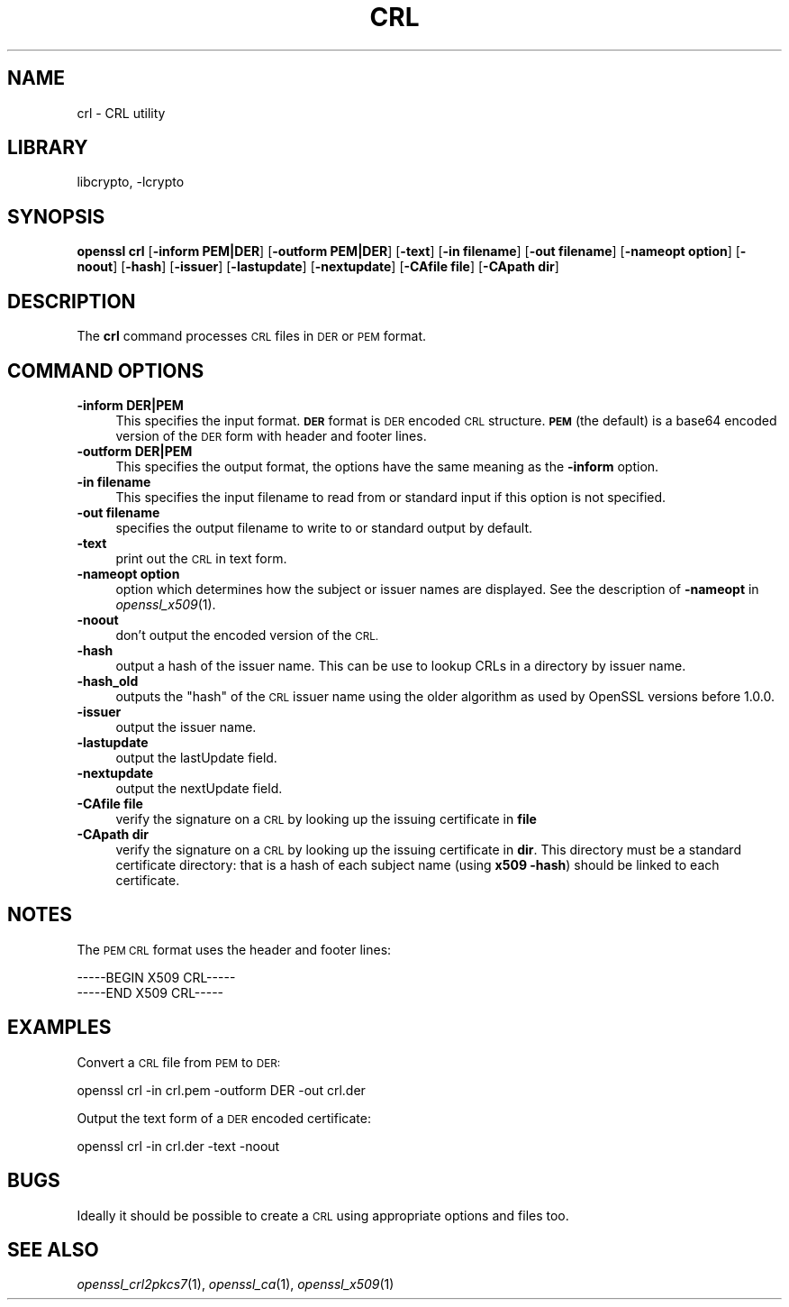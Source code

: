 .\"	$NetBSD: openssl_crl.1,v 1.4.4.5 2015/01/16 14:24:38 martin Exp $
.\"
.\" Automatically generated by Pod::Man 2.28 (Pod::Simple 3.28)
.\"
.\" Standard preamble:
.\" ========================================================================
.de Sp \" Vertical space (when we can't use .PP)
.if t .sp .5v
.if n .sp
..
.de Vb \" Begin verbatim text
.ft CW
.nf
.ne \\$1
..
.de Ve \" End verbatim text
.ft R
.fi
..
.\" Set up some character translations and predefined strings.  \*(-- will
.\" give an unbreakable dash, \*(PI will give pi, \*(L" will give a left
.\" double quote, and \*(R" will give a right double quote.  \*(C+ will
.\" give a nicer C++.  Capital omega is used to do unbreakable dashes and
.\" therefore won't be available.  \*(C` and \*(C' expand to `' in nroff,
.\" nothing in troff, for use with C<>.
.tr \(*W-
.ds C+ C\v'-.1v'\h'-1p'\s-2+\h'-1p'+\s0\v'.1v'\h'-1p'
.ie n \{\
.    ds -- \(*W-
.    ds PI pi
.    if (\n(.H=4u)&(1m=24u) .ds -- \(*W\h'-12u'\(*W\h'-12u'-\" diablo 10 pitch
.    if (\n(.H=4u)&(1m=20u) .ds -- \(*W\h'-12u'\(*W\h'-8u'-\"  diablo 12 pitch
.    ds L" ""
.    ds R" ""
.    ds C` ""
.    ds C' ""
'br\}
.el\{\
.    ds -- \|\(em\|
.    ds PI \(*p
.    ds L" ``
.    ds R" ''
.    ds C`
.    ds C'
'br\}
.\"
.\" Escape single quotes in literal strings from groff's Unicode transform.
.ie \n(.g .ds Aq \(aq
.el       .ds Aq '
.\"
.\" If the F register is turned on, we'll generate index entries on stderr for
.\" titles (.TH), headers (.SH), subsections (.SS), items (.Ip), and index
.\" entries marked with X<> in POD.  Of course, you'll have to process the
.\" output yourself in some meaningful fashion.
.\"
.\" Avoid warning from groff about undefined register 'F'.
.de IX
..
.nr rF 0
.if \n(.g .if rF .nr rF 1
.if (\n(rF:(\n(.g==0)) \{
.    if \nF \{
.        de IX
.        tm Index:\\$1\t\\n%\t"\\$2"
..
.        if !\nF==2 \{
.            nr % 0
.            nr F 2
.        \}
.    \}
.\}
.rr rF
.\"
.\" Accent mark definitions (@(#)ms.acc 1.5 88/02/08 SMI; from UCB 4.2).
.\" Fear.  Run.  Save yourself.  No user-serviceable parts.
.    \" fudge factors for nroff and troff
.if n \{\
.    ds #H 0
.    ds #V .8m
.    ds #F .3m
.    ds #[ \f1
.    ds #] \fP
.\}
.if t \{\
.    ds #H ((1u-(\\\\n(.fu%2u))*.13m)
.    ds #V .6m
.    ds #F 0
.    ds #[ \&
.    ds #] \&
.\}
.    \" simple accents for nroff and troff
.if n \{\
.    ds ' \&
.    ds ` \&
.    ds ^ \&
.    ds , \&
.    ds ~ ~
.    ds /
.\}
.if t \{\
.    ds ' \\k:\h'-(\\n(.wu*8/10-\*(#H)'\'\h"|\\n:u"
.    ds ` \\k:\h'-(\\n(.wu*8/10-\*(#H)'\`\h'|\\n:u'
.    ds ^ \\k:\h'-(\\n(.wu*10/11-\*(#H)'^\h'|\\n:u'
.    ds , \\k:\h'-(\\n(.wu*8/10)',\h'|\\n:u'
.    ds ~ \\k:\h'-(\\n(.wu-\*(#H-.1m)'~\h'|\\n:u'
.    ds / \\k:\h'-(\\n(.wu*8/10-\*(#H)'\z\(sl\h'|\\n:u'
.\}
.    \" troff and (daisy-wheel) nroff accents
.ds : \\k:\h'-(\\n(.wu*8/10-\*(#H+.1m+\*(#F)'\v'-\*(#V'\z.\h'.2m+\*(#F'.\h'|\\n:u'\v'\*(#V'
.ds 8 \h'\*(#H'\(*b\h'-\*(#H'
.ds o \\k:\h'-(\\n(.wu+\w'\(de'u-\*(#H)/2u'\v'-.3n'\*(#[\z\(de\v'.3n'\h'|\\n:u'\*(#]
.ds d- \h'\*(#H'\(pd\h'-\w'~'u'\v'-.25m'\f2\(hy\fP\v'.25m'\h'-\*(#H'
.ds D- D\\k:\h'-\w'D'u'\v'-.11m'\z\(hy\v'.11m'\h'|\\n:u'
.ds th \*(#[\v'.3m'\s+1I\s-1\v'-.3m'\h'-(\w'I'u*2/3)'\s-1o\s+1\*(#]
.ds Th \*(#[\s+2I\s-2\h'-\w'I'u*3/5'\v'-.3m'o\v'.3m'\*(#]
.ds ae a\h'-(\w'a'u*4/10)'e
.ds Ae A\h'-(\w'A'u*4/10)'E
.    \" corrections for vroff
.if v .ds ~ \\k:\h'-(\\n(.wu*9/10-\*(#H)'\s-2\u~\d\s+2\h'|\\n:u'
.if v .ds ^ \\k:\h'-(\\n(.wu*10/11-\*(#H)'\v'-.4m'^\v'.4m'\h'|\\n:u'
.    \" for low resolution devices (crt and lpr)
.if \n(.H>23 .if \n(.V>19 \
\{\
.    ds : e
.    ds 8 ss
.    ds o a
.    ds d- d\h'-1'\(ga
.    ds D- D\h'-1'\(hy
.    ds th \o'bp'
.    ds Th \o'LP'
.    ds ae ae
.    ds Ae AE
.\}
.rm #[ #] #H #V #F C
.\" ========================================================================
.\"
.IX Title "CRL 1"
.TH CRL 1 "2014-08-10" "1.0.1k" "OpenSSL"
.\" For nroff, turn off justification.  Always turn off hyphenation; it makes
.\" way too many mistakes in technical documents.
.if n .ad l
.nh
.SH "NAME"
crl \- CRL utility
.SH "LIBRARY"
libcrypto, -lcrypto
.SH "SYNOPSIS"
.IX Header "SYNOPSIS"
\&\fBopenssl\fR \fBcrl\fR
[\fB\-inform PEM|DER\fR]
[\fB\-outform PEM|DER\fR]
[\fB\-text\fR]
[\fB\-in filename\fR]
[\fB\-out filename\fR]
[\fB\-nameopt option\fR]
[\fB\-noout\fR]
[\fB\-hash\fR]
[\fB\-issuer\fR]
[\fB\-lastupdate\fR]
[\fB\-nextupdate\fR]
[\fB\-CAfile file\fR]
[\fB\-CApath dir\fR]
.SH "DESCRIPTION"
.IX Header "DESCRIPTION"
The \fBcrl\fR command processes \s-1CRL\s0 files in \s-1DER\s0 or \s-1PEM\s0 format.
.SH "COMMAND OPTIONS"
.IX Header "COMMAND OPTIONS"
.IP "\fB\-inform DER|PEM\fR" 4
.IX Item "-inform DER|PEM"
This specifies the input format. \fB\s-1DER\s0\fR format is \s-1DER\s0 encoded \s-1CRL\s0
structure. \fB\s-1PEM\s0\fR (the default) is a base64 encoded version of
the \s-1DER\s0 form with header and footer lines.
.IP "\fB\-outform DER|PEM\fR" 4
.IX Item "-outform DER|PEM"
This specifies the output format, the options have the same meaning as the
\&\fB\-inform\fR option.
.IP "\fB\-in filename\fR" 4
.IX Item "-in filename"
This specifies the input filename to read from or standard input if this
option is not specified.
.IP "\fB\-out filename\fR" 4
.IX Item "-out filename"
specifies the output filename to write to or standard output by
default.
.IP "\fB\-text\fR" 4
.IX Item "-text"
print out the \s-1CRL\s0 in text form.
.IP "\fB\-nameopt option\fR" 4
.IX Item "-nameopt option"
option which determines how the subject or issuer names are displayed. See
the description of \fB\-nameopt\fR in \fIopenssl_x509\fR\|(1).
.IP "\fB\-noout\fR" 4
.IX Item "-noout"
don't output the encoded version of the \s-1CRL.\s0
.IP "\fB\-hash\fR" 4
.IX Item "-hash"
output a hash of the issuer name. This can be use to lookup CRLs in
a directory by issuer name.
.IP "\fB\-hash_old\fR" 4
.IX Item "-hash_old"
outputs the \*(L"hash\*(R" of the \s-1CRL\s0 issuer name using the older algorithm
as used by OpenSSL versions before 1.0.0.
.IP "\fB\-issuer\fR" 4
.IX Item "-issuer"
output the issuer name.
.IP "\fB\-lastupdate\fR" 4
.IX Item "-lastupdate"
output the lastUpdate field.
.IP "\fB\-nextupdate\fR" 4
.IX Item "-nextupdate"
output the nextUpdate field.
.IP "\fB\-CAfile file\fR" 4
.IX Item "-CAfile file"
verify the signature on a \s-1CRL\s0 by looking up the issuing certificate in
\&\fBfile\fR
.IP "\fB\-CApath dir\fR" 4
.IX Item "-CApath dir"
verify the signature on a \s-1CRL\s0 by looking up the issuing certificate in
\&\fBdir\fR. This directory must be a standard certificate directory: that
is a hash of each subject name (using \fBx509 \-hash\fR) should be linked
to each certificate.
.SH "NOTES"
.IX Header "NOTES"
The \s-1PEM CRL\s0 format uses the header and footer lines:
.PP
.Vb 2
\& \-\-\-\-\-BEGIN X509 CRL\-\-\-\-\-
\& \-\-\-\-\-END X509 CRL\-\-\-\-\-
.Ve
.SH "EXAMPLES"
.IX Header "EXAMPLES"
Convert a \s-1CRL\s0 file from \s-1PEM\s0 to \s-1DER:\s0
.PP
.Vb 1
\& openssl crl \-in crl.pem \-outform DER \-out crl.der
.Ve
.PP
Output the text form of a \s-1DER\s0 encoded certificate:
.PP
.Vb 1
\& openssl crl \-in crl.der \-text \-noout
.Ve
.SH "BUGS"
.IX Header "BUGS"
Ideally it should be possible to create a \s-1CRL\s0 using appropriate options
and files too.
.SH "SEE ALSO"
.IX Header "SEE ALSO"
\&\fIopenssl_crl2pkcs7\fR\|(1), \fIopenssl_ca\fR\|(1), \fIopenssl_x509\fR\|(1)
